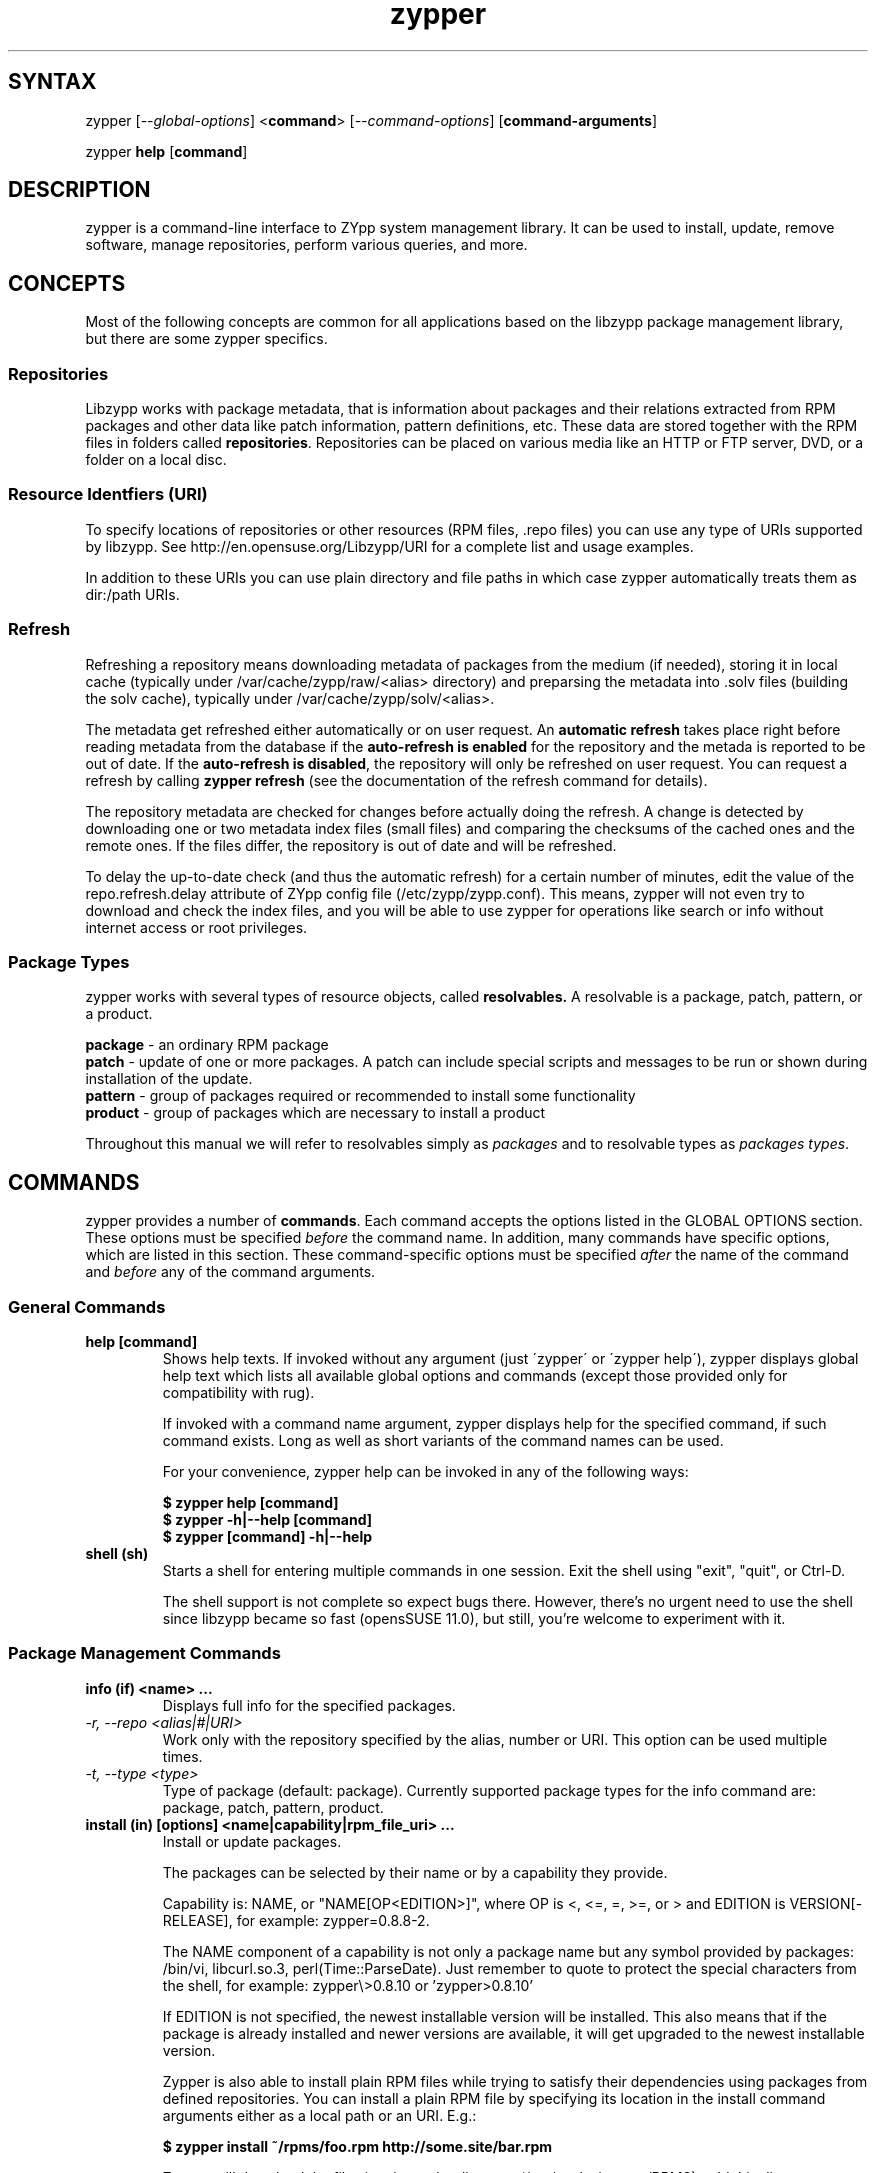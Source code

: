 .TH "zypper" "8" "0.11.7" "zypper" "System Tools"
.SH "SYNTAX"
.LP
zypper [\fI\-\-global\-options\fR] <\fBcommand\fR> [\fI\-\-command\-options\fR] [\fBcommand-arguments\fR]

zypper \fBhelp\fR [\fBcommand\fR]
.SH "DESCRIPTION"
.LP
zypper is a command\-line interface to ZYpp system management library.
It can be used to install, update, remove software, manage repositories, perform
various queries, and more.

.SH CONCEPTS

Most of the following concepts are common for all applications based on the
libzypp package management library, but there are some zypper specifics.

.SS Repositories
.LP
Libzypp works with package metadata, that is information about packages and their
relations extracted from RPM packages and other data like patch information,
pattern definitions, etc. These data are stored together with the RPM files in
folders called \fBrepositories\fR. Repositories can be placed on various media
like an HTTP or FTP server, DVD, or a folder on a local disc.

.SS Resource Identfiers (URI)
To specify locations of repositories or other resources (RPM files, .repo
files) you can use any type of URIs supported by libzypp. See
http://en.opensuse.org/Libzypp/URI for a complete list and usage examples.

In addition to these URIs you can use plain directory and file paths in which
case zypper automatically treats them as dir:/path URIs.

.SS Refresh
.LP
Refreshing a repository means downloading metadata of packages from the medium
(if needed), storing it in local cache (typically under
/var/cache/zypp/raw/<alias> directory) and preparsing the metadata into .solv
files (building the solv cache), typically under /var/cache/zypp/solv/<alias>.
.LP
The metadata get refreshed either automatically or on user request. An
\fBautomatic refresh\fR takes place right before reading metadata from
the database if the \fBauto-refresh is enabled\fR for the repository and the
metada is reported to be out of date. If the \fBauto-refresh is disabled\fR,
the repository will only be refreshed on user request. You can request
a refresh by calling \fBzypper refresh\fR (see the documentation of the refresh
command for details).
.LP
The repository metadata are checked for changes before actually doing the
refresh. A change is detected by downloading one or two metadata index files
(small files) and comparing the checksums of the cached ones and the remote
ones. If the files differ, the repository is out of date and will be refreshed.
.LP
To delay the up-to-date check (and thus the automatic refresh) for a certain
number of minutes, edit the value of the repo.refresh.delay attribute of ZYpp
config file (/etc/zypp/zypp.conf). This means, zypper will not even try
to download and check the index files, and you will be able to use zypper for
operations like search or info without internet access or root privileges.

.SS Package Types
.LP
zypper works with several types of resource objects, called
.BR resolvables.
A resolvable is a package, patch, pattern, or a product.
.LP
.B package
\- an ordinary RPM package
.br
.B patch
\- update of one or more packages. A patch can include special scripts and
messages to be run or shown during installation of the update.
.br
.B pattern
\- group of packages required or recommended to install some functionality
.br
.B product
\- group of packages which are necessary to install a product
.LP
Throughout this manual we will refer to resolvables simply as \fIpackages\fR
and to resolvable types as \fIpackages types\fR.


.SH "COMMANDS"
.LP
zypper provides a number of \fBcommands\fR. Each command accepts the options
listed in the GLOBAL OPTIONS section. These options must be specified
\fIbefore\fR the command name. In addition, many commands have specific
options, which are listed in this section. These command-specific options must
be specified \fIafter\fR the name of the command and \fIbefore\fR any
of the command arguments.

.SS General Commands

.TP
.B help [command]
Shows help texts. If invoked without any argument (just \'zypper\' or
\'zypper\ help\'), zypper displays global help text which lists all available
global options and commands (except those provided only for compatibility
with rug).

If invoked with a command name argument, zypper displays help for the
specified command, if such command exists. Long as well as short variants
of the command names can be used.

For your convenience, zypper help can be invoked in any of the following ways:

.B $ zypper help [command]
.br
.B $ zypper -h|--help [command]
.br
.B $ zypper [command] -h|--help

.TP
.B shell (sh)
Starts a shell for entering multiple commands in one session.
Exit the shell using "exit", "quit", or Ctrl-D.

The shell support is not complete
so expect bugs there. However, there's no urgent need to use the shell
since libzypp became so fast (opensSUSE 11.0), but still, you're welcome
to experiment with it.


.SS Package Management Commands

.TP
.B info (if) <name> ...
Displays full info for the specified packages.

.TP
.I \-r, \-\-repo <alias|#|URI>
Work only with the repository specified by the alias, number or URI. This
option can be used multiple times.
.TP
.I \-t, \-\-type <type>
Type of package (default: package). Currently supported package types for
the info command are: package, patch, pattern, product.

.TP
.B install (in) [options] <name|capability|rpm_file_uri> ...
Install or update packages.

The packages can be selected by their name or by a capability they provide.

Capability is: NAME, or "NAME[OP<EDITION>]", where OP is <, <=, =, >=, or > and
EDITION is VERSION[-RELEASE], for example: zypper=0.8.8-2.

The NAME component of a capability is not only a package name but any symbol
provided by packages: /bin/vi, libcurl.so.3, perl(Time::ParseDate).
Just remember to quote to protect the special characters from the shell,
for example: zypper\\>0.8.10 or 'zypper>0.8.10'

If EDITION is not specified, the newest installable version will be installed.
This also means that if the package is already installed and newer versions
are available, it will get upgraded to the newest installable version.

Zypper is also able to install plain RPM files while trying to satisfy their
dependencies using packages from defined repositories. You can install a plain
RPM file by specifying its location in the install command arguments either
as a local path or an URI. E.g.:

\fB$ zypper install ~/rpms/foo.rpm http://some.site/bar.rpm\fR

Zypper will download the files into its cache directory (/var/cache/zypper/RPMS),
add this directory as a temporary \fBplaindir\fR repository and mark the
respective packages for installation.

In the install command, you can specify also packages you wish to remove in
addition to the packages you wish to install, by prepending their names by
a '-' or '~' character. For example:

.B $ zypper install vim -emacs
.br
.B $ zypper remove emacs +vim

will both install vim and remove emacs. Note that if you choose to use '-' with the
first package you specify, you need to write '--' before it to prevent it's
interpretation as a command option.

.B $ zypper install -- -boring-game great-game great-game-manual

.TP
\fI\-r, \-\-repo\fR <alias|#|URI>
Install packages only from the repository specified by the alias, number or URI.
This option can be used multiple times.
.TP
\fI\-t, \-\-type\fR <type>
Type of package (default: package). See the beginning of this subsection for the list
of available package types.
.TP
.I \-n, \-\-name
Select packages by their name, don't try to select by capabilities.
.TP
.I \-f, \-\-force
Install even if the item is already installed (reinstall)
.TP
.I \-C, \-\-capability
Select packages by capabilities.
.TP
.I \-l, \-\-auto\-agree\-with\-licenses
Automatically say 'yes' to third party license confirmation prompt. By using this option, you choose to agree with licenses of all third-party software this command will install. This option is particularly useful for administators installing the same set of packages on multiple machines (by an automated process) and have the licenses confirmed before.
.TP
.I \ \ \ \ \-\-debug\-solver
Create solver test case for debugging. Use this option, if you think the
dependencies were not solved all right and attach the resulting /var/log/zypper.solverTestCase
directory to your bug report. To use this option, simply add it to the problematic
install or remove command. 
.TP
.I \-R, \-\-no\-force\-resolution 
Do not force the solver to find a solution. Instead, report
dependency problem and prompt the user to resolve it manually.
.TP
.I \ \ \ \ \-\-force\-resolution
Force the solver to find a solution, even if it would
mean removing all packages with unfulfilled requirements.

The default behavior is 'force' in the interactive mode and 'no-force' in the
non-interactive mode. If this option is specified, it takes the preference.
.TP
.I \-D, \-\-dry\-run
Test the installation, do not actually install any package. This option will
add the \-\-test option to the rpm commands run by the install command.

.TP
.B source-install (si) <name> ...
Install specified source packages and their build dependencies.

This command will try to find the newest available versions of the source packages and use rpm -i to install them.

.TP
.I \-d, \-\-build\-deps\-only
Install only build dependencies of specified packages.
.TP
.I \-D, \-\-no\-build\-deps
Don't install build dependencies.
.TP
.I \-r, \-\-repo <alias|#|URI>
Install packages only from specified repositories.
This option can be used multiple times.

.TP
.B verify (ve) [options]
Check whether dependencies of installed packages are satisfied.

In case that any dependency problems are found, zypper suggests packages
to install or remove to fix them.

.TP
.I \-D, \-\-dry-run
Test the repair, do not actually do anything to the system.
.TP
.I \-r, \-\-repo <alias|#|URI>
Use only specified repositories to install missing packages.
.TP
.I \ \ \ \ \-\-debug\-solver
Create solver test case for debugging. See the install command for details.

.TP
.B install-new-recommends (inr) [options]
Install newly added packages recommended by already installed ones.
This can typically be used to install language packages recently added
to repositories or drivers for newly added hardware.

.TP
.I \-r, \-\-repo <alias|#|URI>
Use only specified repositories to install packages.
.TP
.I \-D, \-\-dry-run
Test the installation, do not actually install anything.
.TP
.I \ \ \ \ \-\-debug\-solver
Create solver test case for debugging. See the install command for details.

.TP
.B list-updates (lu) [options]
List available updates.
.TP
\fI\-t, --type\fR <type>
Type of package (default: patch). See the beginning of this subsection for the list
of available package types.
.TP
\fI\-r, \-\-repo\fR <alias|#|URI>
List only updates from the repository specified by the alias, number or URI.
This option can be used multiple times.

See also the NOTE at
.BR update .

.TP
.B remove (rm) [options] <name> ...
.TP
.B remove (rm) [options] --capability <capability> ...
Remove (uninstall) packages.

The packages can be selected by their name or by a capability they provide.
For details see the install command

.TP
\fI\-r, \-\-repo\fR <alias|#|URI>		
Operate only with packages from repository specified by alias, number or URI.
This option can be used multiple times.
.TP
\fI\-t, -\-type\fR <type>
Type of package (default: package). See the beginning of this subsection for the list
of available package types.
.TP
.I \-n, \-\-name
Select packages by their name (default).
.TP
.I \-C, \-\-capability
Select packages by capabilities.
.TP
.I      \-\-debug\-solver
Create solver test case for debugging. See the install command for details.
.TP
.I \-R, \-\-no\-force\-resolution 
Do not force the solver to find a solution. Instead, report
dependency problem and prompt the user to resolve it manually.
.TP
.I \ \ \ \ \-\-force\-resolution
Force the solver to find a solution, even if it would
mean removing all packages with unfulfilled requirements.

The default behavior is 'force' in the interactive mode and 'no-force' in the
non-interactive mode. If this option is specified, it takes the preference.
.TP
.I \-D, \-\-dry\-run
Test the removal of packages, do not actually remove anything. This option will
add the \-\-test option to the rpm commands run by the remove command.

.TP
.B update (up) [options] [packagename] ...
Update installed packages with patches or newer version, where applicable.

To update individual packages, specify one or more package names. You can
use the '*' and '?' wildcard characters in the package names to specify
multiple packages matching the pattern.

.B NOTE:
Zypper prefers to update only those packages for which a patch
description exists, like on the SUSE update servers. To operate on all
packages for which there is a better version instead, select \fI--type
package\fR which is also the default in rug compatibility mode.

.TP
\fI\-t, -\-type\fR <type>
Type of package (default: patch). See the beginning of this subsection for the list
of available package types.
.TP
\fI\-r, \-\-repo\fR <alias|#|URI>
Limit updates to repository specified by alias, number or URI.
This option can be used multiple times.
.TP
.I     \-\-skip\-interactive
This will skip interactive patches, that is, those that need reboot,
contain a message, or update a package whose license needs to be
confirmed.
.TP
.I \-l, \-\-auto\-agree\-with\-licenses
Automatically say 'yes' to third party license confirmation prompt. By using this option, you choose to agree with licenses of all third-party software this command will install. This option is particularly useful for administators installing the same set of packages on multiple machines (by an automated process) and have the licenses confirmed before.
.TP
.I \ \ \ \ \-\-debug\-solver
Create solver test case for debugging. See the install command for details.
.TP
.I \-R, \-\-no\-force\-resolution 
Do not force the solver to find a solution. Instead, report
dependency problem and prompt the user to resolve it manually.
.TP
.I \ \ \ \ \-\-force\-resolution
Force the solver to find a solution, even if it would
mean removing all packages with unfulfilled requirements.

The default behavior is 'no-force'. If this option is specified, it takes the preference.
.TP
.I \-D, \-\-dry\-run
Test the update, do not actually install or update any package. This option will
add the \-\-test option to the rpm commands run by the update command.

.TP
.B dist-upgrade (dup) [options]
Perform a distribution upgrade. This command performs an update of all packages
with a special resolver algorithm which takes care of package splits, pattern
and product updates, etc.

.TP
\fI\-r, \-\-repo\fR <alias|#|URI>
Limit updates to repository specified by alias, number or URI.
This option can be used multiple times.
.TP
.I \-l, \-\-auto\-agree\-with\-licenses
Automatically say 'yes' to third party license confirmation prompt. By using this option, you choose to agree with licenses of all third-party software this command will install. This option is particularly useful for administators installing the same set of packages on multiple machines (by an automated process) and have the licenses confirmed before.
.TP
.I \ \ \ \ \-\-debug\-solver
Create solver test case for debugging. See the install command for details.
.TP
.I \-D, \-\-dry\-run
Test the upgrade, do not actually install or update any package. This option will
add the \-\-test option to the rpm commands run by the dist-upgrade command.

.TP
\fBsearch\fR (\fBse\fR) [\fIoptions\fR] [\fBquerystring\fR] ...
Search for packages matching given strings. * (any substring) and ? (any character) wildcards can also be used within search strings.
.IP
Results of search are printed in a table with following columns: S (status), Catalog, Type (type of package), Name, Version, Arch (architecture). Status column can contain following values: i - installed, v - another version installed, or an empty space for neither of the former cases.
.IP
In \fBrug compatibility mode\fR the --type option defaults to \fBpackage\fR. Furthermore, Instead of the Type column, rug's Bundle column is printed, however, with no contents.
.IP
This command accepts the following options:

.TP
\fI    \-\-match\-all\fR
Search for a match to all search strings (default).
.TP
\fI    \-\-match\-any\fR
Search for a match to any of the search strings.
.TP
\fI    \-\-match\-substrings\fR
Matches for search strings may be partial words (default).
.TP
\fI    \-\-match\-words\fR
Matches for search strings may only be whole words.
.TP
\fI    \-\-match-exact\fR
Searches for an exact name of the package.
.TP
.I \-d, \-\-search\-descriptions
Search also in summaries and descriptions.
.TP
.I \-C, \-\-case\-sensitive
Perform case-sensitive search.
.TP
.I \-i, \-\-installed\-only
Show only packages that are already installed.
.TP
.I \-u, \-\-uninstalled\-only
Show only packages that are not currently installed.
.TP
.I \-t, -\-type <type>
Search only for packages of specified type. See the beginning of the subsection for the list of available package types.
Multiple \-t option are allowed.
.TP
.I \-r, \-\-repo <alias|#|URI>
Search only in the repository specified by the alias, number or URI.		
Multiple \-r options are allowed.
.TP
.I \ \ \ \ \-\-sort\-by\-name
Sort packages by name (default).
.TP
.I \ \ \ \ \-\-sort\-by\-repo
Sort packages by catalog, not by name.
.TP
.I \-s, \-\-details
Show all available versions of found packages, each version in each repository
on a separate line.

.TP
.B patterns (pt) [options] [repository] ...
List all available patterns or all patterns from specified repositories.
Similar to \fBzypper search -s -t pattern\fR
.TP
.I \-r, \-\-repo <alias|#|URI>
Just another means to specify repositories.
.TP
.I \-i, \-\-installed\-only
Show only installed patterns.
.TP
.I \-u, \-\-uninstalled\-only
Show only patterns which are not installed.

.TP
.B products (pd) [options] [repository] ...
List all available products or all products from specified repositories.
Similar to \fBzypper search -s -t product\fR, but shows also the type of the product
(base, add-on).
.TP
.I \-r, \-\-repo <alias|#|URI>
Just another means to specify repositories.
.TP
.I \-i, \-\-installed\-only
Show only installed products.
.TP
.I \-u, \-\-uninstalled\-only
Show only products which are not installed.

.TP
.B what-provides (wp) <capability>
List all packages providing the specified capability. See also the \fBinstall\fR command for hint about capabilities.

.SS Patch Management

.TP
.B patch-check (pchk)
Check for patches. Displays a count of applicable patches and how many
of them have the security category.
.PP
See also the EXIT CODES section for details on exit status of 0, 100, and 101
returned by this command.
.TP
.I \-r, \-\-repo <alias|#|URI>
Check for patches only in the repository specified by the alias, number or URI.
This option can be used multiple times.

.TP
.B patches (pch)
List patches. Lists all patches that are available, including
installed and not applicable ones.
.TP
.I \-r, \-\-repo <alias|#|URI>
Check for patches only in the repository specified by the alias, number or URI.
This option can be used multiple times.

.SS Repository Management

.PP
zypper is able to work with YaST, YUM, and aptrpm
repositories, ZENworks 7 Linux Management, ZENworks 6.6.x Linux
Management servers, as well as local files.

.TP
.B addrepo (ar) [options] <URI> <alias> 
.TP
.B addrepo (ar) [options] <FILE.repo>

Add a new repository specified by URI and assign specified alias to it or specify URI to repo file.

Newly added repositories have auto-refresh disabled by default (except for repositories
imported from a .repo, having the auto-refresh enabled). To enable auto-refresh, use the
\fB\-\-refresh\fR option of the \fBmodifyrepo\fR command.

Also, this command does not automatically refresh the newly added repositories.
The repositories will get refreshed when used for the first time, or you can use
the \fBrefresh\fR command after finishing your modifications with \fB*repo\fR commands.
See also METADATA REFRESH POLICY section for more details.

.TP
\fI\-r, \-\-repo\fR <file.repo>
Read URI and alias from specified .repo file
.TP
\fI\-t, \-\-type\fR <type>
Type of repository (yast2, rpm-md, or plaindir). There are several aliases
defined for these types:
\fByast2\fR - susetags, yast, YaST, YaST2, YAST;
\fBrpm-md\fR - repomd, rpmmd, yum, YUM;
\fBplaindir\fR - Plaindir.
.TP
\fI\-d, \-\-disable\fR
Add the repository as disabled.
.TP
\fI\-c, \-\-check\fR
Probe given URI.
.TP
\fI\-C, \-\-nocheck\fR
Don't probe URI, probe later during refresh.
.TP
\fI\-n, \-\-name\fR
Specify descriptive name for the repository.
.TP
\fI\-k, \-\-keep\-packages\fR
Enable RPM files caching for the repository.
.TP
\fI\-K, \-\-no-keep-packages\fR
Disable RPM files caching.

.TP
.B removerepo (rr) [options] <alias|#|URI> ...
Delete repositories specified by aliases, numbers or URIs.
.TP
\fI    --loose-auth\fR
Ignore user authentication data in the URI
.TP
\fI    --loose-query\fR
Ignore query string in the URI

.TP
.B repos (lr) [options]
List all defined repositories.
.IP
The following data are printed for each repository found:
# (repository number), Enabled (whether the repository is enabled), Refresh
(whether auto-refresh is enabled for the repository), Type (rpm-md, yast2,
plaindir), Alias (shorthand for Name), and Name. Other columns can be added
using the options listed below.

Repository number is a unique identifier of the repository in current
set of repositories. If you add, remove or change a repository, the numbers may
change. Keep that in mind when using the numbers with the repository handling
commands. On the other hand, using the alias instead of the number is always
safe.

.TP
.I \-e, \-\-export <FILE.repo|->
This option causes zypper to write repository definition of all defined
repositories into a single file in repo file format.
If '\-' is specified instead of a file name,
the repositories will be written to the standard output.
.TP
.I \-u, \-\-uri
Add base URI column to the output.
.TP
.I \-p, \-\-priority
Add repository priority column to the output.
.TP
.I \-d, \-\-details
Show more information like URI, priority, type, etc.
.TP
.I \-U, \-\-sort\-by\-uri
Add base URI column and sort the list it.
.TP
.I \-P, \-\-sort\-by\-priority
Add repository priority column and sort the list by it.
.TP
.I \-A, \-\-sort\-by\-alias
Sort the list by alias.
.TP
.I \-N, \-\-sort\-by\-name
Sort the list by name.

.TP
.B renamerepo (nr) <alias|#|URI> <new-alias>
Assign new alias to the repository specified by alias, number or URI.

.TP
.B modifyrepo (mr) <options> <alias|#|URI>
Modify properties of the repository specified by alias, number or URI.
.TP
\fI\-e, \-\-enable\fR
Enable the repository.
.TP
\fI\-d, \-\-disable\fR
Disable the repository.
.TP
\fI\-r, \-\-refresh\fR
Enable auto-refresh for the repository.
.TP
\fI\-R, \-\-no\-refresh\fR
Disable auto-refresh for the repository.
.TP
.I \-p, \-\-priority <positive-integer>
Set priority of the repository. Priority of 1 is the highest, the higher the
number the lower the priority. Default priority is 99. Packages from
repositories with higher priority will be preferred even in case there is
a higher installable version available in the repository with a lower priority.
.TP
.I \-n, \-\-name
Set a descriptive name for the repository.
.TP
.I \-k, \-\-keep\-packages
Enable RPM files caching.
.TP
.I \-K, \-\-no\-keep\-packages
Disable RPM files caching.
.TP
.I \-a, \-\-all
Apply changes to all repositories.
.TP
.I \-l, \-\-local
Apply changes to all local repositories.
.TP
.I \-t, \-\-remote
Apply changes to all remote repositories (http/https/ftp).
.TP
.I \-m, \-\-medium\-type <type>
Apply changes to repositories of specified type. The type corresponds to the
repository URI scheme identifier like http, dvd, etc. You can find complete
list of valid types at http://en.opensuse.org/Libzypp/URI.

.TP
.B refresh (ref) [alias|#] ...
Refresh repositories specified by their alias or number. If no repositories are specified, all enabled repositories will be refreshed.
.IP
See also METADATA REFRESH POLICY section for more details.
.TP
.I \-f, \-\-force
Force a complete refresh of specified repositories. This option will cause both the download of raw metadata and parsing of the metadata to be forced even if everything indicates a refresh is not needed.
.TP
.I \-b, \-\-force\-build
Force only reparsing of cached metadata and rebuilding of the database. Raw metadata download will not be forced.
.TP
.I \-d, \-\-force\-download
Force only download of current copy of repository metadata. Parsing and rebuild of the database will not be forced.
.TP
.I \-B, \-\-build\-only
Only parse the metadata and build the database, don't download raw metadata into the cache. This will enable you to repair damaged database from cached data without accessing network at all.
.TP
.I \-D, \-\-download\-only
Only download the raw metadata, don't parse it or build the database.

.TP
.B clean [alias|#|URI] ...
Clean the local caches for all known or specified repositories. By default,
 only caches of downloaded packages are cleaned.
.TP
.I \-m, \-\-metadata
Clean repository metadata cache instead of package cache.
.TP
.I \-M, \-\-raw\-metadata
Clean repository raw metadata cache instead of package cache.
.TP
.I \-a, \-\-all
Clean both repository metadata and package caches.

.SS Package Locks Management
Package locks server the purpose of preventing changes to the set of installed
packages on the system. The locks are stored in form of a \fIquery\fR in
/etc/zypp/locks file (see also locks(5)).
Packages matching this query are then forbidden to change their installed
status; an installed package can't be removed, not installed package can't be installed.
When requesting to install or remove such locked package, you will get a dependency problem
dialog.

.TP
.B locks (ll)
List currently active package locks.

.TP
.B addlock (al) [options] <package-name>
Add a package lock. Specify packages to lock by exact name or by a glob pattern using '*' and '?'
wildcard characters. 

.TP
.I \-r, \-\-repo <alias|#|URI>
Restrict the lock to the specified repository.
.TP
.I \-t, \-\-type <type>
Type of resolvable (package, patch, pattern, product). Default: package.

.TP
.B removelock (rl) <lock-number|package-name>
Remove specified package lock. Specify the lock to remove by its number obtained with 'zypper locks'
or by the package name.

.SH "GLOBAL OPTIONS"

.TP 
.I \-h, \-\-help
Help. If a \fBcommand\fR is specified together with --help option, command specific help is displayed.
.TP
.I \-V, \-\-version
Print zypper version number and exit.
.TP
.I \-v, \-\-verbose
Increase verbosity. For debugging output specify this option twice.
.TP
.I \-q, \-\-quiet
Suppress normal output. Brief (esp. result notification) messages and error messages will still be printed, though. If used together with conflicting --verbose option, the --verbose option takes preference.
.TP
.I \-A, \-\-no\-abbrev
Do not abbreviate text in tables. By default zypper will try to abbreviate
texts in some columns so that the table fits the width of the screen. If you
need to see the whole text, use this option.
.TP
.I \-t, \-\-terse
Terse output for machine consumption. Currently not used and provided only for
compatibility with rug.
.TP
.I \-s, \-\-table\-style
Specifies table style to use. Table style is identified by an integer number. TODO
.TP
.I \-r, \-\-rug\-compatible
Turns on rug compatibility. See section COMPATIBILITY WITH RUG for details.
.TP
.I \-n, \-\-non\-interactive
Switches to non-interactive mode. In this mode zypper doesn't ask user to type answers to various prompts, but uses default answers automatically. The behaviour of this option is somewhat different than that of options like '--yes', since zypper can answer different answers to different questions. The answers also depend on other options like '--no-gpg-checks'.
.TP
.I \-x, \-\-xmlout
Switches to XML output. This option is useful for scripts or graphical frontends
using zypper. For detailed information about this feature, see
http://en.opensuse.org/Zypper/XML_Output.
.TP
.I \-D, \-\-reposd\-dir <dir>
Use the specified directory to look for the repository definition (*.repo) files.
The default value is /etc/zypp/repos.d.
.TP
.I \-C, \-\-cache\-dir <dir>
Use an alternative directory to look for the repository metadata cache database files (solv files).
The default value is /var/cache/zypp/solv.
.TP
.I \ \ \ \ \-\-raw\-cache\-dir <dir>
Use the specified directory for storing raw copies of repository metadata files.
The default value is /var/cache/zypp/raw.
.LP
Repository Options:
.TP
.I \ \ \ \ \-\-no\-gpg\-checks
Ignore GPG check failures and continue. If a GPG issue occurs when using this
option zypper prints and logs a warning and automatically continues without
interrupting the operation. Use this option with causion, as you can easily
overlook security problems by using it.
.TP
.I \-p, \-\-plus\-repo <URI>
Use an additional repository for this operation. The repository aliased tmp#
and named by the specified URI will be added for this operation and removed
at the end. You can specify this option multiple times.
.TP
.I \ \ \ \ \-\-disable\-repositories
Do not read metadata from repositories. This option will prevent loading of
packages from repositories, thus making zypper work only with the installed
packages (if \-\-disable\-system\-resolvables was not specified).
.TP
.I \ \ \ \ \-\-no\-refresh
Do not auto-refresh repositories (ignore the auto-refresh setting). Useful to save
time when doing operations like search, if there is not a need to have
a completely up to date metadata.
.LP
Target Options:
.TP
.I \-R, \-\-root <dir>
Operates on a different root directory. This option influences the location
of the repos.d directory and the metadata cache directory and also causes rpm
to be run with the --root option to do the actual installation or removal of
packages. Note that the ZYpp lock is still created in the original system,
as well as temporary files. See also the FILES section.
.TP
.I \ \ \ \ \-\-disable\-system\-resolvables
This option servers mainly for testing purposes. It will cause zypper to act
as if there were no packages installed in the system. Use with causion as you
can damage your system using this option. 

.SH "FILES"
.TP
.B /etc/zypp/repos.d
Directory containing repository definition (*.repo) files.
You can use the \fBrepo\fR commands to manipulate these files, or you can edit
them yourself. In either case, after doing the modifications, executing
\fBzypper refresh\fR is strongly recommended.

You can use the \-\-reposd\-dir global option to use an alternative directory
for this purpose or the \-\-root option to make this directory relative to the
specified root directory.
.TP
.B /etc/zypp/zypp.conf
ZYpp configuration file.
.TP
.B /etc/zypp/locks
File with package lock definitions, see locks(5) manual page for details.
.TP
.B /var/cache/zypp/raw
Directory for storing raw metadata contained in repositories.
Use the \-\-raw\-cache\-dir global option to use an alternative directory
for this purpose or the \-\-root option to make this directory relative to the
specified root directory.
.TP
.B /var/cache/zypp/solv
Directory containing preparsed metadata in form of \fBsolv\fR files.
.TP
.B /var/cache/zypp/packages
If \fBkeeppackages\fR property is set for a repository (see the
\fBmodifyrepo\fR command), all the RPM file downloaded during installation
will be kept here. See also the \fBclean\fR command for cleaning these
cache directories.
.TP
.B ~/.zypper_history
Command history for the shell.

.SH "EXIT CODES"
.LP
There are several exit codes defined for zypper for use e.g. within
scripts. These codes are defined in header file src/zypper-main.h
found in zypper source package. Codes from interval (1-5) denote an
error, numbers (100-105) provide a specific information, 0
represents a normal successful run. Following is a list of these
codes with descriptions.
.TP
0 - ZYPPER_EXIT_OK
Successfull run of zypper with no special info.
.TP
1 - ZYPPER_EXIT_ERR_BUG
Unexpected situation occured, probably caused by a bug.
.TP
2 - ZYPPER_EXIT_ERR_SYNTAX
zypper was invoked with an invalid command or option, or a bad syntax.
.TP
3 - ZYPPER_EXIT_ERR_INVALID_ARGS
Some of provided arguments were invalid. E.g. an invalid URI was provided to the addrepo command.
.TP
4 - ZYPPER_EXIT_ERR_ZYPP
A problem reported by ZYPP library. E.g. another instance of ZYPP is running.
.TP
5 - ZYPPER_EXIT_ERR_PRIVILEGES
User invoking zypper has insufficient privileges for specified operation.
.TP
100 - ZYPPER_EXIT_INF_UPDATE_NEEDED
Returned by the patch-check command if there are patches available for installation.
.TP
101 - ZYPPER_EXIT_INF_SEC_UPDATE_NEEDED
Returned by the patch-check command if there are security patches available for installation.
.TP
102 - ZYPPER_EXIT_INF_REBOOT_NEEDED
Returned after a successfull installation of a patch which requires reboot of computer.
.TP
103 - ZYPPER_EXIT_INF_RESTART_NEEDED
Returned after a successfull installation of a patch which requires restart of the package manager itself. This means that one of patches to be installed affects the package manager itself and the command used (e.g. zypper update) needs to be executed once again to install any remaining patches.
.TP
104 - ZYPPER_EXIT_INF_CAP_NOT_FOUND
Returned by the \fBinstall\fR and the \fBremove\fR command in case any of the
arguments does not match any of the available (or installed) package names
or other capabilities.
.TP
105 - ZYPPER_EXIT_ON_SIGNAL
Returned upon exiting after receiving a SIGINT or SIGTERM.


.SH "COMPATIBILITY WITH RUG"
.LP
zypper is designed to be compatible with rug, which is a command\-line interface to the ZENworks Linux Management (ZLM) agent. Compared to rug, zypper does not need the ZLM daemon to run, and is intented to provide more and improved functionality. Following is a list of zypper-rug command aliases, supported rug command line options, and compatibility notes. See also compatibility notes in descriptions of zypper commands. 
.LP
To enable rug-compatible behavior, use the \-r or \-\-rug\-compatible global option with each command.

.SS Service Management Commands
.LP
ZENworks distinguishes services and catalogs. A service is
added by URI and contains one or more catalogs. Libzypp does not have
this distinction (yet) but for compatibility it is able to use the same command
and option names (service-add, \-\-catalog) as rug.
.LP
Currently, a Repository in zypper is a synonym for both Service and Catalog in ZLM.
.TP
.I rug service-add (sa)
zypper addrepo (ar)

.TP
.I rug service-delete (sd)
zypper removerepo (rr)

.TP
.I rug service-list (sl)
zypper repos (lr)

.IP
 zypper doesn't include 'Enabled' and 'Refresh' columns and prints rug's 'Status' column with values "Active" or "Disabled" instead.


.SS Package Management Commands

.TP
.I rug install (in)
zypper install (in)
.RS
.TP
.I \-y, \-\-no\-confirm
Don't require user interaction. This option is implemented using zypper's non-interactive mode.
.TP
.I      \-\-agree\-to\-third\-party\-licenses
This option is an alias to zypper's \-\-auto-agree\-with\-licenses option.
.TP
.I \-R, \-\-force\-resolution <on|off>
This option is not available in rug and zypper uses the 'force-resolution'
solver mode by default when running in rug-compatible mode. However, it is
possible to turn the forcing of resolution off using this option even in
rug-compatible mode.
.RE

.TP
.I rug remove (rm)
zypper remove (rm)
.RS
.TP
.I \-y, \-\-no\-confirm
Don't require user interaction. This option is implemented using zypper's non-interactive mode.
.TP
.I \-R, \-\-force\-resolution <on|off>
This option is not available in rug and zypper uses the 'force-resolution'
solver mode by default when running in rug-compatible mode. However, it is
possible to turn the forcing of resolution off using this option even in
rug-compatible mode.
.RE

.TP
.I rug verify (ve)
zypper verify (ve)
.RS
.TP
.I \-y, \-\-no\-confirm
Don't require user interaction. This option is implemented using zypper's non-interactive mode.
.RE

.TP
.I rug update (up) [catalog] ...
zypper update (up) [package] ...
.IP
Zypper interprets the update command arguments as repository identifiers in rug-compatibilty
mode. The update operation is restricted to the specified repositories.
.RS
.TP
.I \-t, \-\-type
This option defaults to 'package' in rug compatibility mode. Zypper's default is 'patch'.
.TP
.I \-y, \-\-no\-confirm
Don't require user interaction. This option is implemented using zypper's non-interactive mode.
.TP
.I      \-\-agree\-to\-third\-party\-licenses
This option is an alias to zypper's \-\-auto-agree\-with\-licenses option.
.TP
.I \-R, \-\-force\-resolution <on|off>
This option is not available in rug and zypper uses the 'force-resolution'
solver mode by default when running in rug-compatible mode. However, it is
possible to turn the forcing of resolution off using this option even in
rug-compatible mode.
.TP
.I \-d, \-\-downloade\-only
This option has currently no effect.
.TP
.I      \-\-category
This option has currently no effect.

.RE

.TP
.I rug search (se)
zypper search (se)
.TP
\fI    \-\-sort\-by\-catalog\fR
Sort packages by catalog, not by name. This option is an alias to zypper's
\-\-sort\-by\-repo option.

.SS Patch Management Commands

.TP
.I rug patch-info
zypper info -t patch

.SS Pattern Management Commands

.TP
.I rug pattern-info
zypper info -t pattern

.SS Product Management Commands

.TP
.I rug product-info
zypper info -t product

.SS Other Compatibility Notes

.TP
\fI\-c, \-\-catalog\fR <catalog>
This option is an alias to zypper's \-\-repo <alias> and it will restrict
the operation of commands like search, install, etc to the repository specified
by the alias.

.TP
.I \-N, \-\-dry\-run
Zypper uses -D shorthand for this option, but -N is provided for the sake
of compatibility. Zypper (libzypp) implements this option by passing the
\fB\-\-test\fR option to \fBrpm\fR. The option is used in \fBinstall\fR, \fBremove\fR,
\fBupdate\fR, \fBdist-upgrade\fR (not available in rug), and \fBverify\fR commands.

.SH "HOMEPAGE"

http://en.opensuse.org/Zypper

.SH "AUTHORS"
.LP
Martin Vidner <mvidner@suse.cz>
.br
Duncan Mac-Vicar <dmacvicar@suse.de>
.br
Jan Kupec <jkupec@suse.cz>
.br
Stanislav Visnovsky <visnov@suse.cz>
.br
Josef Reidinger <jreidinger@suse.cz>

.SH "SEE ALSO"
.LP
rug(1), YaST2(8), locks(5)
